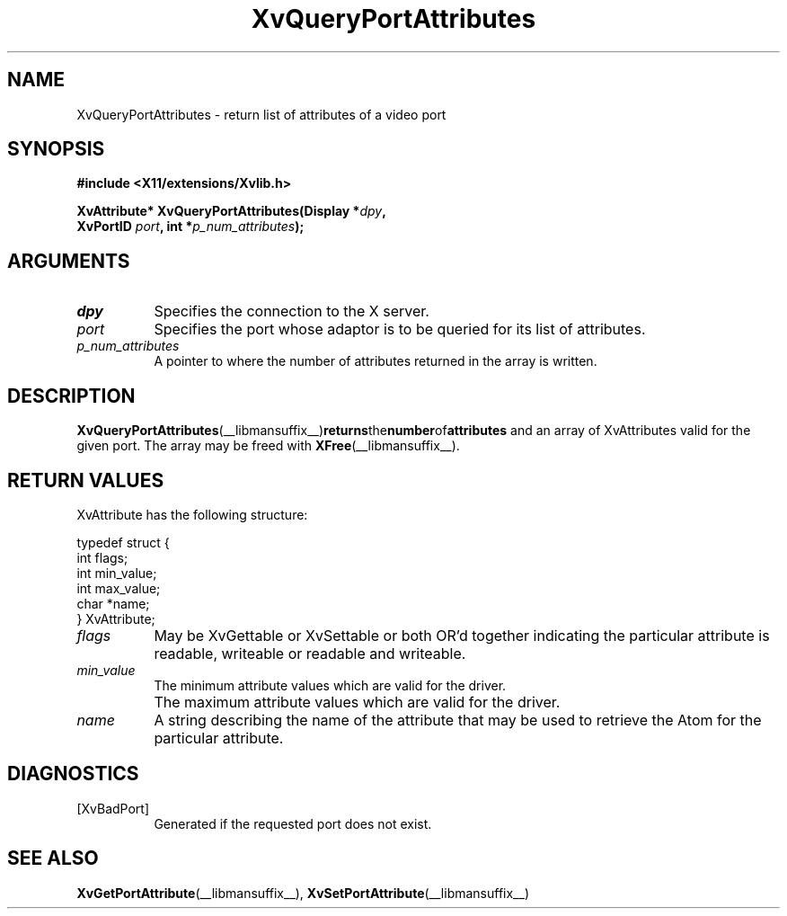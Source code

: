 .TH XvQueryPortAttributes __libmansuffix__ __vendorversion__ "libXv Functions"
.SH NAME
XvQueryPortAttributes \- return list of attributes of a video port
.\"
.SH SYNOPSIS
.B #include <X11/extensions/Xvlib.h>
.sp
.nf
.BI "XvAttribute* XvQueryPortAttributes(Display *" dpy ","
.BI "                 XvPortID " port ",  int *" p_num_attributes ");"
.fi
.SH ARGUMENTS
.\"
.IP \fIdpy\fR 8
Specifies the connection to the X server.
.IP \fIport\fR 8
Specifies the port whose adaptor is to be queried for its list of attributes.
.IP \fIp_num_attributes\fR 8
A pointer to where the number of attributes returned in the array is written.
.\"
.SH DESCRIPTION
.BR XvQueryPortAttributes (__libmansuffix__) returns the number of attributes
and an array of XvAttributes valid for the given port.  The array may be
freed with
.BR XFree (__libmansuffix__).
.SH RETURN VALUES
XvAttribute has the following structure:
.EX

    typedef struct {
      int flags;
      int min_value;
      int max_value;
      char *name;
    } XvAttribute;

.EE
.IP \fIflags\fR 8
May be XvGettable or XvSettable or both OR'd together indicating the
particular attribute is readable, writeable or readable and writeable.
.IP \fImin_value\fR 8
The minimum attribute values which are valid for the driver.
.IP \fI max_value\fR 8
The maximum attribute values which are valid for the driver.
.IP \fIname\fR 8
A string describing the name of the attribute that may be used
to retrieve the Atom for the particular attribute.
.\"
.SH DIAGNOSTICS
.IP [XvBadPort] 8
Generated if the requested port does not exist.
.\"
.SH SEE ALSO
.BR XvGetPortAttribute (__libmansuffix__),
.BR XvSetPortAttribute (__libmansuffix__)
